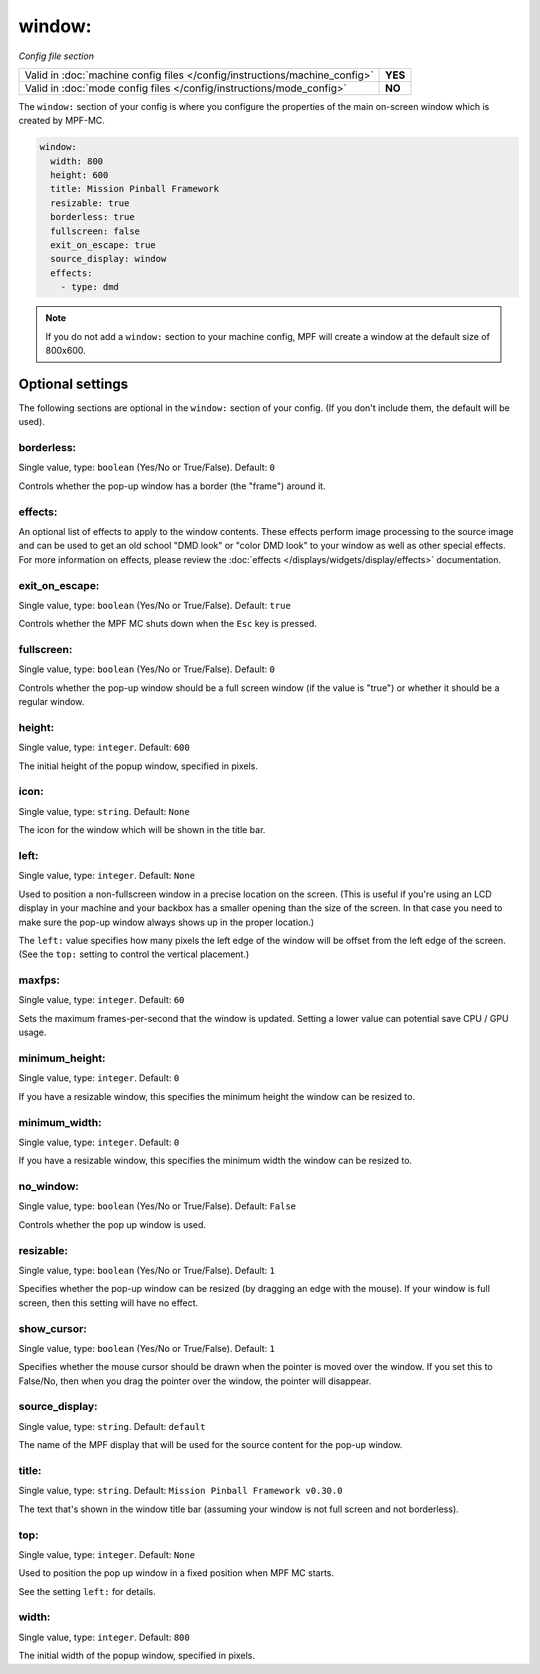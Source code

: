 window:
=======

*Config file section*

+----------------------------------------------------------------------------+---------+
| Valid in :doc:`machine config files </config/instructions/machine_config>` | **YES** |
+----------------------------------------------------------------------------+---------+
| Valid in :doc:`mode config files </config/instructions/mode_config>`       | **NO**  |
+----------------------------------------------------------------------------+---------+

.. overview

The ``window:`` section of your config is where you configure the properties
of the main on-screen window which is created by MPF-MC.

.. code-block:: mpf-config

    window:
      width: 800
      height: 600
      title: Mission Pinball Framework
      resizable: true
      borderless: true
      fullscreen: false
      exit_on_escape: true
      source_display: window
      effects:
        - type: dmd

.. note::
   If you do not add a ``window:`` section to your machine config, MPF will
   create a window at the default size of 800x600.

Optional settings
-----------------

The following sections are optional in the ``window:`` section of your config. (If you don't include them, the default will be used).

borderless:
~~~~~~~~~~~
Single value, type: ``boolean`` (Yes/No or True/False). Default: ``0``

Controls whether the pop-up window has a border (the "frame") around it.

effects:
~~~~~~~~

An optional list of effects to apply to the window contents. These effects perform image processing to the
source image and can be used to get an old school "DMD look" or "color DMD look" to your window
as well as other special effects.  For more information on effects, please review the
:doc:`effects </displays/widgets/display/effects>` documentation.

exit_on_escape:
~~~~~~~~~~~~~~~
Single value, type: ``boolean`` (Yes/No or True/False). Default: ``true``

Controls whether the MPF MC shuts down when the ``Esc`` key is pressed.

fullscreen:
~~~~~~~~~~~
Single value, type: ``boolean`` (Yes/No or True/False). Default: ``0``

Controls whether the pop-up window should be a full screen window (if the
value is "true") or whether it should be a regular window.

height:
~~~~~~~
Single value, type: ``integer``. Default: ``600``

The initial height of the popup window, specified in pixels.

icon:
~~~~~
Single value, type: ``string``. Default: ``None``

The icon for the window which will be shown in the title bar.

left:
~~~~~
Single value, type: ``integer``. Default: ``None``

Used to position a non-fullscreen window in a precise location on the screen.
(This is useful if you're using an LCD display in your machine and your
backbox has a smaller opening than the size of the screen. In that case you
need to make sure the pop-up window always shows up in the proper location.)

The ``left:`` value specifies how many pixels the left edge of the window will
be offset from the left edge of the screen. (See the ``top:`` setting to
control the vertical placement.)

maxfps:
~~~~~~~
Single value, type: ``integer``. Default: ``60``

Sets the maximum frames-per-second that the window is updated. Setting a lower
value can potential save CPU / GPU usage.

minimum_height:
~~~~~~~~~~~~~~~
Single value, type: ``integer``. Default: ``0``

If you have a resizable window, this specifies the minimum height the window
can be resized to.

minimum_width:
~~~~~~~~~~~~~~
Single value, type: ``integer``. Default: ``0``

If you have a resizable window, this specifies the minimum width the window
can be resized to.

no_window:
~~~~~~~~~~
Single value, type: ``boolean`` (Yes/No or True/False). Default: ``False``

Controls whether the pop up window is used.

resizable:
~~~~~~~~~~
Single value, type: ``boolean`` (Yes/No or True/False). Default: ``1``

Specifies whether the pop-up window can be resized (by dragging an edge with
the mouse). If your window is full screen, then this setting will have no
effect.

show_cursor:
~~~~~~~~~~~~
Single value, type: ``boolean`` (Yes/No or True/False). Default: ``1``

Specifies whether the mouse cursor should be drawn when the pointer is moved
over the window. If you set this to False/No, then when you drag the pointer
over the window, the pointer will disappear.

source_display:
~~~~~~~~~~~~~~~
Single value, type: ``string``. Default: ``default``

The name of the MPF display that will be used for the source content for
the pop-up window.

title:
~~~~~~
Single value, type: ``string``. Default: ``Mission Pinball Framework v0.30.0``

The text that's shown in the window title bar (assuming your window is
not full screen and not borderless).

top:
~~~~
Single value, type: ``integer``. Default: ``None``

Used to position the pop up window in a fixed position when MPF MC starts.

See the setting ``left:`` for details.

width:
~~~~~~
Single value, type: ``integer``. Default: ``800``

The initial width of the popup window, specified in pixels.

